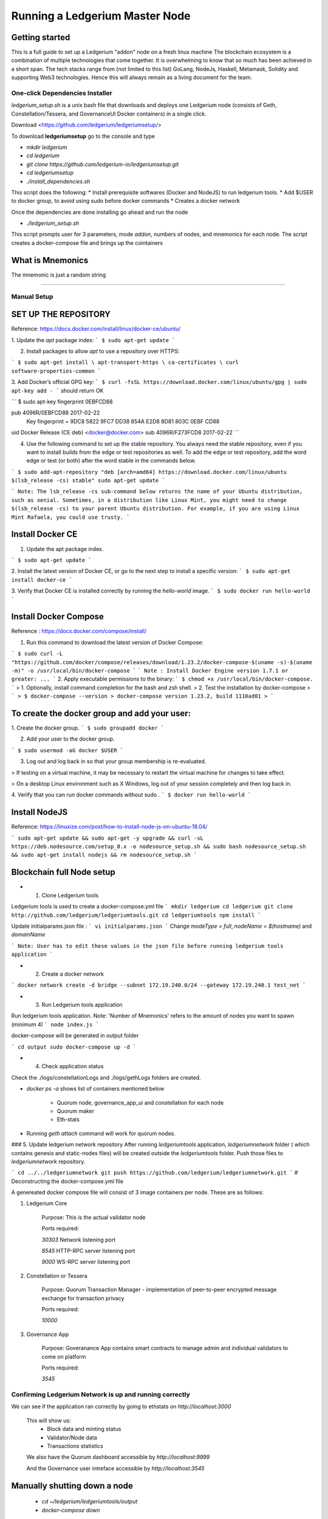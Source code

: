 Running a Ledgerium Master Node
==========================================

Getting started
----------------
This is a full guide to set up a Ledgerium "addon" node on a fresh linux machine
The blockchain ecosystem is a combination of multiple technologies that come together. It is overwhelming to know that so much has been achieved in a short span. The tech stacks range from (not limited to this list) GoLang, NodeJs, Haskell, Metamask, Solidity and supporting Web3 technologies. Hence this will always remain as a living document for the team.

================================
One-click Dependencies Installer
================================

`ledgerium_setup.sh` is a unix bash file that downloads and deploys one Ledgerium node (consists of Geth, Constellation/Tessera, and GovernanceUI Docker containers) in a single click.

Download <https://github.com/ledgerium/ledgeriumsetup/>

To download **ledgeriumsetup** go to the console and type

* `mkdir ledgerium`

* `cd ledgerium`

* `git clone https://github.com/ledgerium-io/ledgeriumsetup.git`

* `cd ledgeriumsetup`

* `./install_dependencies.sh`

This script does the following:
* Install prerequisite softwares (Docker and NodeJS) to run ledgerium tools.
* Add $USER to docker group, to avoid using sudo before docker commands
* Creates a docker network

Once the dependencies are done installing go ahead and run the node

* `./ledgerium_setup.sh`

This script prompts user for 3 parameters, mode `addon`, numbers of nodes, and mnemonics for each node. The script creates a docker-compose file and brings up the cointainers

What is Mnemonics
-----------------

The mnemonic is just a random string

------------


============
Manual Setup
============



SET UP THE REPOSITORY
----------------------

Reference: https://docs.docker.com/install/linux/docker-ce/ubuntu/

1. Update the `apt` package index:
```
$ sudo apt-get update
```

2. Install packages to allow `apt` to use a repository over HTTPS:

```
$ sudo apt-get install \
apt-transport-https \
ca-certificates \
curl software-properties-common
```

3. Add Docker’s official GPG key:
```
$ curl -fsSL https://download.docker.com/linux/ubuntu/gpg | sudo apt-key add -
```
should return OK


```
$ sudo apt-key fingerprint 0EBFCD88

pub   4096R/0EBFCD88 2017-02-22
      Key fingerprint = 9DC8 5822 9FC7 DD38 854A  E2D8 8D81 803C 0EBF CD88
uid                  Docker Release (CE deb) <docker@docker.com>
sub   4096R/F273FCD8 2017-02-22
```

4. Use the following command to set up the stable repository. You always need the stable repository, even if you want to install builds from the edge or test repositories as well. To add the edge or test repository, add the word edge or test (or both) after the word stable in the commands below.


```
$ sudo add-apt-repository "deb [arch=amd64] https://download.docker.com/linux/ubuntu $(lsb_release -cs) stable" sudo apt-get update
```

```
Note: The lsb_release -cs sub-command below returns the name of your Ubuntu distribution, such as xenial. Sometimes, in a distribution like Linux Mint, you might need to change $(lsb_release -cs) to your parent Ubuntu distribution. For example, if you are using Linux Mint Rafaela, you could use trusty.
```

Install Docker CE
------------------------

1. Update the apt package index.

```
$ sudo apt-get update
```

2. Install the latest version of Docker CE, or go to the next step to install a specific version:
```
$ sudo apt-get install docker-ce
```

3. Verify that Docker CE is installed correctly by running the `hello-world` image.
```
$ sudo docker run hello-world
```

Install Docker Compose
-----------------------

Reference : https://docs.docker.com/compose/install/

1. Run this command to download the latest version of Docker Compose:

```
$ sudo curl -L "https://github.com/docker/compose/releases/download/1.23.2/docker-compose-$(uname -s)-$(uname -m)" -o /usr/local/bin/docker-compose
```
```
Note : Install Docker Engine version 1.7.1 or greater: ...
```
2. Apply executable permissions to the binary:
```
$ chmod +x /usr/local/bin/docker-compose.
```
> 1. Optionally, install command completion for the bash and zsh shell.
> 2. Test the installation by docker-compose
> ```
> $ docker-compose --version
> docker-compose version 1.23.2, build 1110ad01
> ```

To create the docker group and add your user:
----------------------------------------------

1. Create the docker group.
```
$ sudo groupadd docker
```

2. Add your user to the docker group.

```
$ sudo usermod -aG docker $USER
```

3.  Log out and log back in so that your group membership is re-evaluated.

> If testing on a virtual machine, it may be necessary to restart the virtual machine for changes to take effect.

> On a desktop Linux environment such as X Windows, log out of your session completely and then log back in.

4. Verify that you can run docker commands without sudo .
```
$ docker run hello-world
```

Install NodeJS
--------------

Reference:  https://linuxize.com/post/how-to-install-node-js-on-ubuntu-18.04/

```
sudo apt-get update &&
sudo apt-get -y upgrade &&
curl -sL https://deb.nodesource.com/setup_8.x -o nodesource_setup.sh &&
sudo bash nodesource_setup.sh &&
sudo apt-get install nodejs &&
rm nodesource_setup.sh
```


Blockchain full Node setup
-----------------------

* 1. Clone Ledgerium tools
Ledgerium tools is used to create a docker-compose.yml file
```
mkdir ledgerium
cd ledgerium
git clone http://github.com/ledgerium/ledgeriumtools.git
cd ledgeriumtools
npm install
```

Update initialparams.json file :
```
vi initialparams.json
```
Change `modeType = full`, `nodeName = $(hostname)` and `domainName`

```
Note: User has to edit these values in the json file before running ledgerium tools application
```

* 2. Create a docker network
```
docker network create -d bridge --subnet 172.19.240.0/24 --gateway 172.19.240.1 test_net
```

* 3. Run Ledgerium tools application

Run ledgerium tools application. Note: 'Number of Mnemonics' refers to the amount of nodes you want to spawn (minimum 4)
```
node index.js
```

docker-compose will be generated in output folder

```
cd output
sudo docker-compose up -d
```

* 4. Check application status

Check the ./logs/constellationLogs and ./logs/gethLogs folders are created.

* `docker ps -a` shows list of containers mentioned below

    * Quorum node, governance_app_ui and constellation for each node
    * Quorum maker
    * Eth-stats
* Running `geth attach` command will work for quorum nodes.

### 5. Update ledgerium network repository
After running `ledgeriumtools` application, `ledgeriumnetwork` folder ( which contains genesis and static-nodes files) will be created outside the `ledgeriumtools` folder. Push those files to `ledgeriumnetwork` repository.

```
cd ../../ledgeriumnetwork
git push https://github.com/ledgerium/ledgeriumnetwork.git
```
# Deconstructing the docker-compose.yml file

A genereated docker compose file will consist of 3 image containers per node. These are as follows:

1. Ledgerium Core

    Purpose: This is the actual validator node


    Ports required:

    `30303` Network listening port

    `8545` HTTP-RPC server listening port

    `9000` WS-RPC server listening port

2. Constellation or Tessera

    Purpose: Quorum Transaction Manager - implementation of peer-to-peer encrypted message exchange for transaction privacy

    Ports required:

    `10000`

3. Governance App

    Purpose: Goveranance App contains smart contracts to manage admin and individual validators to come on platform

    Ports required:

    `3545`


=========================================================
Confirming Ledgerium Network is up and running correctly
=========================================================


We can see if the application ran correctly by going to ethstats on `http://localhost:3000`

    This will show us:
     * Block data and minting status
     * Validator/Node data
     * Transactions statistics

    .. image:: images/3000.png

    We also have the Quorum dashboard accessible by `http://localhost:9999`

    .. image:: images/9999.png

    And the Governance user intreface accessible by `http://localhost:3545`

    .. image:: images/governance.png


Manually shutting down a node
----------------------------

 * `cd ~/ledgerium/ledgeriumtools/output`
 * `docker-compose down`

Confirm your node is up the same way you would when you first build and run your first node



Manually starting up a node
----------------------------

* `cd ~/ledgerium/ledgeriumtools/output`
* `docker-compose up`
